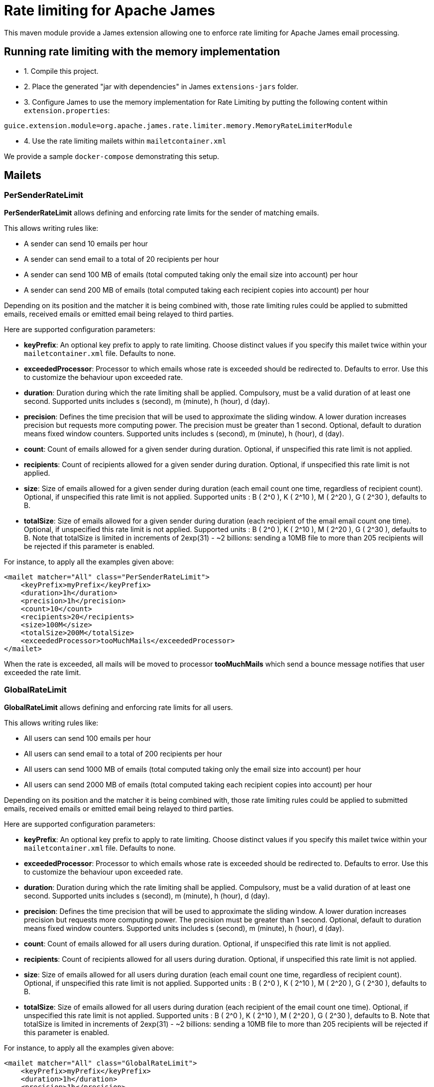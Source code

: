 = Rate limiting for Apache James

This maven module provide a James extension allowing one to enforce rate limiting for Apache James email processing.

== Running rate limiting with the memory implementation

 - 1. Compile this project.
 - 2. Place the generated "jar with dependencies" in James `extensions-jars` folder.
 - 3. Configure James to use the memory implementation for Rate Limiting by putting the following content within
`extension.properties`:

----
guice.extension.module=org.apache.james.rate.limiter.memory.MemoryRateLimiterModule
----

 - 4. Use the rate limiting mailets within `mailetcontainer.xml`

We provide a sample `docker-compose` demonstrating this setup.

== Mailets

=== PerSenderRateLimit

*PerSenderRateLimit* allows defining and enforcing rate limits for the sender of matching emails.

This allows writing rules like:

 - A sender can send 10 emails per hour
 - A sender can send email to a total of 20 recipients per hour
 - A sender can send 100 MB of emails (total computed taking only the email size into account) per hour
 - A sender can send 200 MB of emails (total computed taking each recipient copies into account) per hour

Depending on its position and the matcher it is being combined with, those rate limiting rules could be applied to
submitted emails, received emails or emitted email being relayed to third parties.

Here are supported configuration parameters:

 - *keyPrefix*: An optional key prefix to apply to rate limiting. Choose distinct values if you specify
 this mailet twice within your `mailetcontainer.xml` file. Defaults to none.
 - *exceededProcessor*: Processor to which emails whose rate is exceeded should be redirected to. Defaults to error.
 Use this to customize the behaviour upon exceeded rate.
 - *duration*: Duration during which the rate limiting shall be applied. Compulsory, must be a valid duration of at least one second. Supported units includes s (second), m (minute), h (hour), d (day).
 - *precision*: Defines the time precision that will be used to approximate the sliding window. A lower duration increases precision but requests more computing power. The precision must be greater than 1 second. Optional, default to duration means fixed window counters. Supported units includes s (second), m (minute), h (hour), d (day).
 - *count*: Count of emails allowed for a given sender during duration. Optional, if unspecified this rate limit is not applied.
 - *recipients*: Count of recipients allowed for a given sender during duration. Optional, if unspecified this rate limit is not applied.
 - *size*: Size of emails allowed for a given sender during duration (each email count one time, regardless of recipient count). Optional, if unspecified this rate limit is not applied. Supported units : B ( 2^0 ), K ( 2^10 ), M ( 2^20 ), G ( 2^30 ), defaults to B.
 - *totalSize*: Size of emails allowed for a given sender during duration (each recipient of the email email count one time). Optional, if unspecified this rate limit is not applied. Supported units : B ( 2^0 ), K ( 2^10 ), M ( 2^20 ), G ( 2^30 ), defaults to B. Note that
   totalSize is limited in increments of 2exp(31) - ~2 billions: sending a 10MB file to more than 205 recipients will be rejected if this parameter is enabled.


For instance, to apply all the examples given above:

----
<mailet matcher="All" class="PerSenderRateLimit">
    <keyPrefix>myPrefix</keyPrefix>
    <duration>1h</duration>
    <precision>1h</precision>
    <count>10</count>
    <recipients>20</recipients>
    <size>100M</size>
    <totalSize>200M</totalSize>
    <exceededProcessor>tooMuchMails</exceededProcessor>
</mailet>
----

When the rate is exceeded, all mails will be moved to processor *tooMuchMails* which send a bounce message notifies that user exceeded the rate limit.

=== GlobalRateLimit

*GlobalRateLimit* allows defining and enforcing rate limits for all users.

This allows writing rules like:

- All users can send 100 emails per hour
- All users can send email to a total of 200 recipients per hour
- All users can send 1000 MB of emails (total computed taking only the email size into account) per hour
- All users can send 2000 MB of emails (total computed taking each recipient copies into account) per hour

Depending on its position and the matcher it is being combined with, those rate limiting rules could be applied to
submitted emails, received emails or emitted email being relayed to third parties.

Here are supported configuration parameters:

- *keyPrefix*: An optional key prefix to apply to rate limiting. Choose distinct values if you specify
this mailet twice within your `mailetcontainer.xml` file. Defaults to none.
- *exceededProcessor*: Processor to which emails whose rate is exceeded should be redirected to. Defaults to error.
Use this to customize the behaviour upon exceeded rate.
- *duration*: Duration during which the rate limiting shall be applied. Compulsory, must be a valid duration of at least one second. Supported units includes s (second), m (minute), h (hour), d (day).
- *precision*: Defines the time precision that will be used to approximate the sliding window. A lower duration increases precision but requests more computing power. The precision must be greater than 1 second. Optional, default to duration means fixed window counters. Supported units includes s (second), m (minute), h (hour), d (day).
- *count*: Count of emails allowed for all users during duration. Optional, if unspecified this rate limit is not applied.
- *recipients*: Count of recipients allowed for all users during duration. Optional, if unspecified this rate limit is not applied.
- *size*: Size of emails allowed for all users during duration (each email count one time, regardless of recipient count). Optional, if unspecified this rate limit is not applied. Supported units : B ( 2^0 ), K ( 2^10 ), M ( 2^20 ), G ( 2^30 ), defaults to B.
- *totalSize*: Size of emails allowed for all users during duration (each recipient of the email count one time). Optional, if unspecified this rate limit is not applied. Supported units : B ( 2^0 ), K ( 2^10 ), M ( 2^20 ), G ( 2^30 ), defaults to B. Note that
totalSize is limited in increments of 2exp(31) - ~2 billions: sending a 10MB file to more than 205 recipients will be rejected if this parameter is enabled.


For instance, to apply all the examples given above:

----
<mailet matcher="All" class="GlobalRateLimit">
    <keyPrefix>myPrefix</keyPrefix>
    <duration>1h</duration>
    <precision>1h</precision>
    <count>100</count>
    <recipients>200</recipients>
    <size>1000M</size>
    <totalSize>2000M</totalSize>
    <exceededProcessor>tooMuchMails</exceededProcessor>
</mailet>
----

When the rate is exceeded, all mails will be moved to processor *tooMuchMails* which send a bounce message notifies that user exceeded the rate limit.

=== PerRecipientRateLimitMailet

*PerRecipientRateLimitMailet* allows defining and enforcing rate limits for the recipients of matching emails.

This allows writing rules like:

- A recipient can receive 10 emails per hour
- A recipient can receive 100 MB of emails per hour

Depending on its position and the matcher it is being combined with, those rate limiting rules could be applied to
submitted emails, received emails or emitted email being relayed to third parties.

Here are supported configuration parameters:

- *keyPrefix*: An optional key prefix to apply to rate limiting. Choose distinct values if you specify
this mailet twice within your `mailetcontainer.xml` file. Defaults to none.
- *exceededProcessor*: Processor to which emails whose rate is exceeded should be redirected to. Defaults to error.
Use this to customize the behaviour upon exceeded rate.
- *duration*: Duration during which the rate limiting shall be applied. Compulsory, must be a valid duration of at least one second. Supported units includes s (second), m (minute), h (hour), d (day).
- *precision*: Defines the time precision that will be used to approximate the sliding window. A lower duration increases precision but requests more computing power. The precision must be greater than 1 second. Optional, default to duration means fixed window counters. Supported units includes s (second), m (minute), h (hour), d (day).
- *count*: Count of emails allowed for a given recipient during duration. Optional, if unspecified this rate limit is not applied.
- *size*: Size of emails allowed for a given recipient during duration. Optional, if unspecified this rate limit is not applied. Supported units : B ( 2^0 ), K ( 2^10 ), M ( 2^20 ), G ( 2^30 ), defaults to B.


For instance, to apply all the examples given above:

----
<mailet matcher="All" class="PerRecipientRateLimitMailet">
    <keyPrefix>myPrefix</keyPrefix>
    <duration>1h</duration>
    <precision>1h</precision>
    <count>10</count>
    <size>100M</size>
    <exceededProcessor>tooMuchMails</exceededProcessor>
</mailet>
----

When the rate is exceeded, a new mail with recipients that are exceeded recipients will be moved to processor *tooMuchMails* which send a bounce message notifies that the rate limit exceeded.